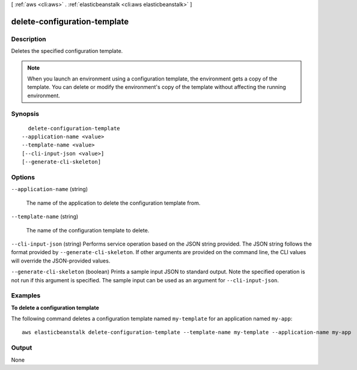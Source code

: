 [ :ref:`aws <cli:aws>` . :ref:`elasticbeanstalk <cli:aws elasticbeanstalk>` ]

.. _cli:aws elasticbeanstalk delete-configuration-template:


*****************************
delete-configuration-template
*****************************



===========
Description
===========



Deletes the specified configuration template.

 

.. note::

  When you launch an environment using a configuration template, the environment gets a copy of the template. You can delete or modify the environment's copy of the template without affecting the running environment.



========
Synopsis
========

::

    delete-configuration-template
  --application-name <value>
  --template-name <value>
  [--cli-input-json <value>]
  [--generate-cli-skeleton]




=======
Options
=======

``--application-name`` (string)


  The name of the application to delete the configuration template from. 

  

``--template-name`` (string)


  The name of the configuration template to delete.

  

``--cli-input-json`` (string)
Performs service operation based on the JSON string provided. The JSON string follows the format provided by ``--generate-cli-skeleton``. If other arguments are provided on the command line, the CLI values will override the JSON-provided values.

``--generate-cli-skeleton`` (boolean)
Prints a sample input JSON to standard output. Note the specified operation is not run if this argument is specified. The sample input can be used as an argument for ``--cli-input-json``.



========
Examples
========

**To delete a configuration template**

The following command deletes a configuration template named ``my-template`` for an application named ``my-app``::

  aws elasticbeanstalk delete-configuration-template --template-name my-template --application-name my-app


======
Output
======

None